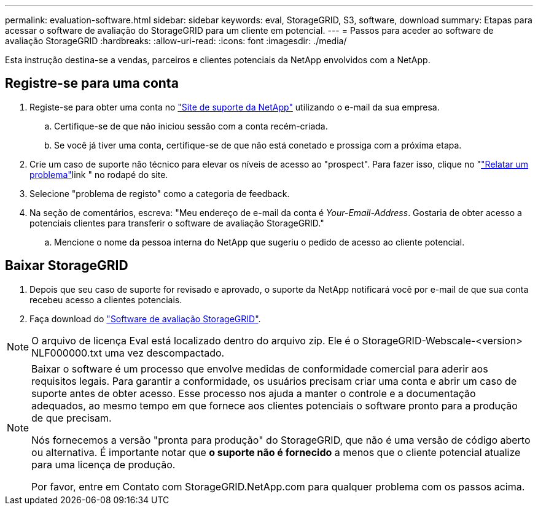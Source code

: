 ---
permalink: evaluation-software.html 
sidebar: sidebar 
keywords: eval, StorageGRID, S3, software, download 
summary: Etapas para acessar o software de avaliação do StorageGRID para um cliente em potencial. 
---
= Passos para aceder ao software de avaliação StorageGRID
:hardbreaks:
:allow-uri-read: 
:icons: font
:imagesdir: ./media/


[role="lead"]
Esta instrução destina-se a vendas, parceiros e clientes potenciais da NetApp envolvidos com a NetApp.



== Registre-se para uma conta

. Registe-se para obter uma conta no https://mysupport.netapp.com/site/user/registration["Site de suporte da NetApp"] utilizando o e-mail da sua empresa.
+
.. Certifique-se de que não iniciou sessão com a conta recém-criada.
.. Se você já tiver uma conta, certifique-se de que não está conetado e prossiga com a próxima etapa.


. Crie um caso de suporte não técnico para elevar os níveis de acesso ao "prospect". Para fazer isso, clique no "https://mysupport.netapp.com/site/help?relevanturl=%2Fuser%2Fregistration["Relatar um problema"]link " no rodapé do site.
. Selecione "problema de registo" como a categoria de feedback.
. Na seção de comentários, escreva: "Meu endereço de e-mail da conta é _Your-Email-Address_. Gostaria de obter acesso a potenciais clientes para transferir o software de avaliação StorageGRID."
+
.. Mencione o nome da pessoa interna do NetApp que sugeriu o pedido de acesso ao cliente potencial.






== Baixar StorageGRID

. Depois que seu caso de suporte for revisado e aprovado, o suporte da NetApp notificará você por e-mail de que sua conta recebeu acesso a clientes potenciais.
. Faça download do https://mysupport.netapp.com/site/downloads/evaluation/storagegrid["Software de avaliação StorageGRID"].


[NOTE]
====
O arquivo de licença Eval está localizado dentro do arquivo zip. Ele é o StorageGRID-Webscale-<version> NLF000000.txt uma vez descompactado.

====
[NOTE]
====
Baixar o software é um processo que envolve medidas de conformidade comercial para aderir aos requisitos legais. Para garantir a conformidade, os usuários precisam criar uma conta e abrir um caso de suporte antes de obter acesso. Esse processo nos ajuda a manter o controle e a documentação adequados, ao mesmo tempo em que fornece aos clientes potenciais o software pronto para a produção de que precisam.

Nós fornecemos a versão "pronta para produção" do StorageGRID, que não é uma versão de código aberto ou alternativa. É importante notar que *o suporte não é fornecido* a menos que o cliente potencial atualize para uma licença de produção.

Por favor, entre em Contato com StorageGRID.NetApp.com para qualquer problema com os passos acima.

====